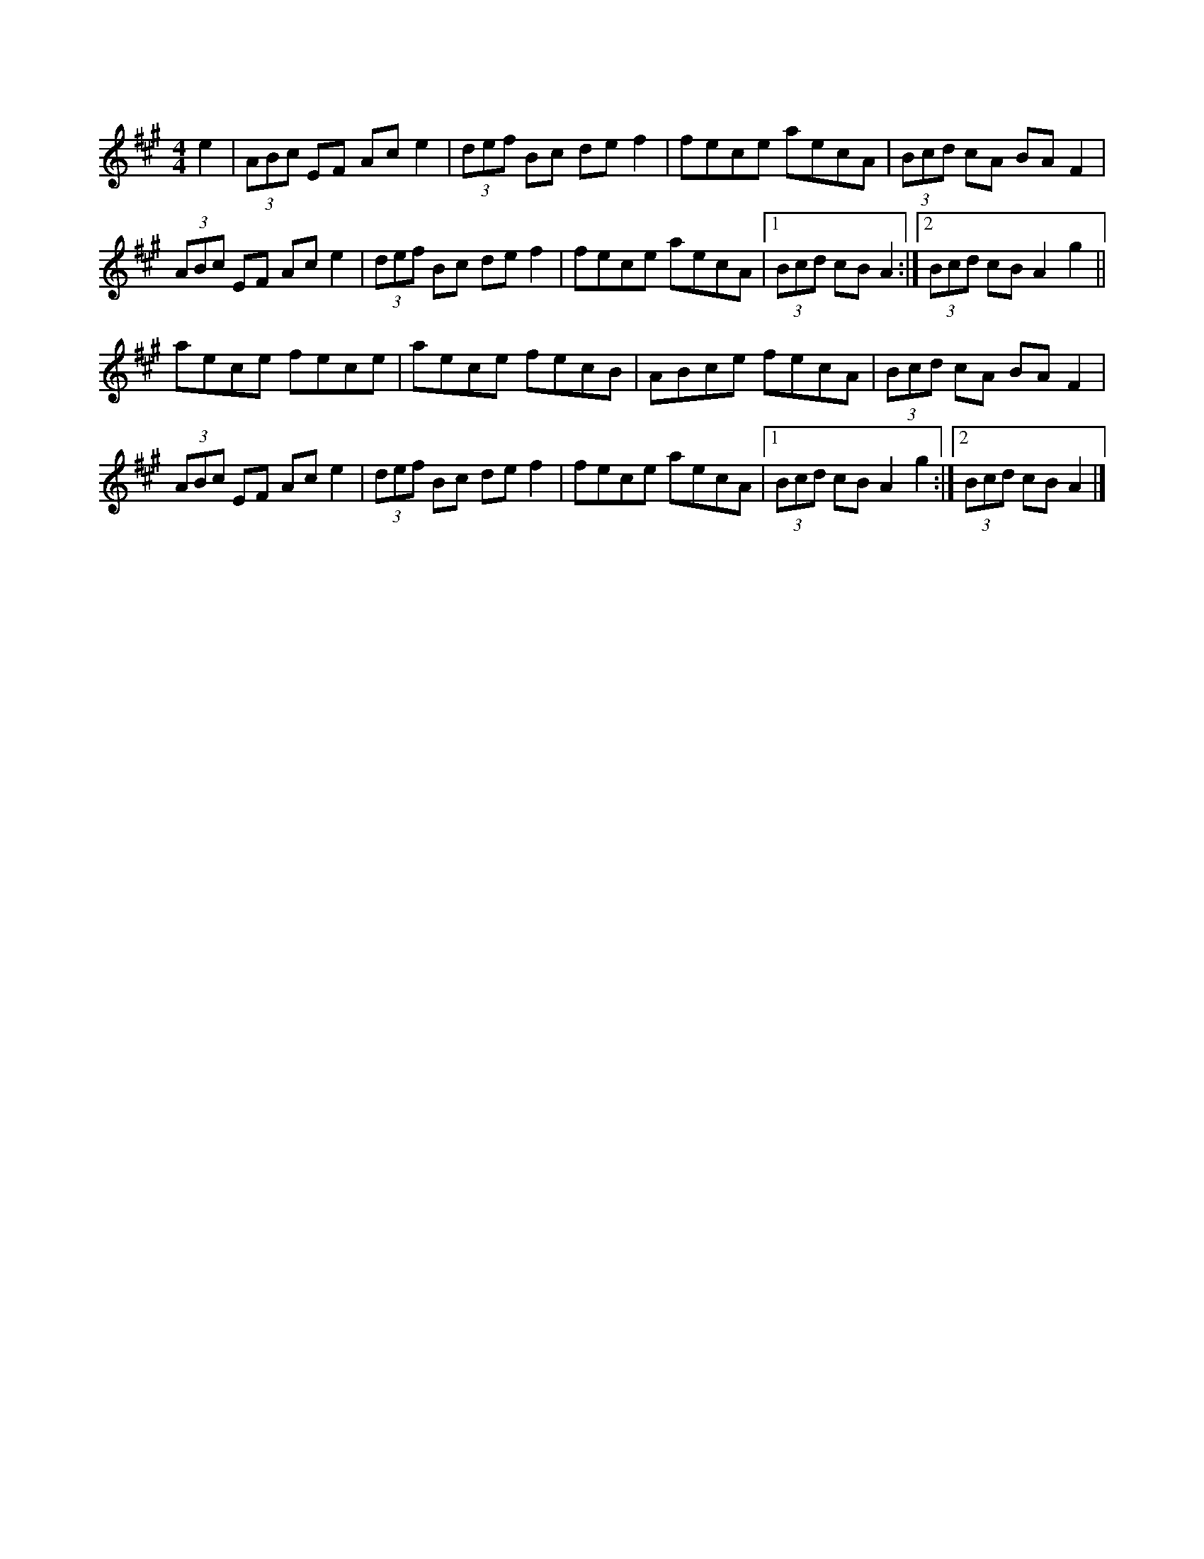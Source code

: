 X: 21
T:
R:Hornpipe
M:4/4
L:1/8
K:A
e2|(3ABc EF Ace2|(3def Bc def2|fece aecA|(3Bcd cA BAF2|
(3ABc EF Ace2|(3def Bc def2|fece aecA|[1  (3Bcd cB A2:|[2 (3Bcd cB A2g2||
aece fece|aece fecB|ABce fecA|(3Bcd cA BAF2|
(3ABc EF Ace2|(3def Bc def2|fece aecA|[1  (3Bcd cB A2g2:|[2 (3Bcd cB A2|]
